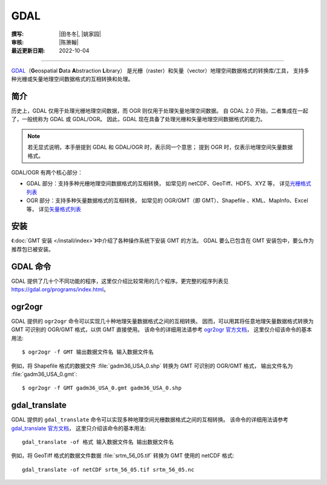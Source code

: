 GDAL
====

:撰写: |田冬冬|, |姚家园|
:审核: |陈箫翰|
:最近更新日期: 2022-10-04

----

`GDAL <https://gdal.org/>`__\（**G**\ eospatial **D**\ ata **A**\ bstraction **L**\ ibrary）
是光栅（raster）和矢量（vector）地理空间数据格式的转换库/工具，
支持多种光栅或矢量地理空间数据格式的互相转换和处理。

简介
----

历史上，GDAL 仅用于处理光栅地理空间数据，而 OGR 则仅用于处理矢量地理空间数据。
自 GDAL 2.0 开始，二者集成在一起了，一般统称为 GDAL 或 GDAL/OGR。
因此，GDAL 现在具备了处理光栅和矢量地理空间数据格式的能力。

.. note::

    若无显式说明，本手册提到 GDAL 和 GDAL/OGR 时，表示同一个意思；
    提到 OGR 时，仅表示地理空间矢量数据格式。

GDAL/OGR 有两个核心部分：

- GDAL 部分：支持多种光栅地理空间数据格式的互相转换，
  如常见的 netCDF、GeoTiff、HDF5、XYZ 等，
  详见\ `光栅格式列表 <https://gdal.org/drivers/raster/index.html>`__
- OGR 部分：支持多种矢量数据格式的互相转换，
  如常见的 OGR/GMT（即 GMT）、Shapefile 、KML、MapInfo、Excel 等，
  详见\ `矢量格式列表 <https://gdal.org/drivers/vector/index.html>`__

安装
----

《:doc:`GMT 安装 </install/index>`》中介绍了各种操作系统下安装 GMT 的方法。
GDAL 要么已包含在 GMT 安装包中，要么作为推荐包已被安装。

GDAL 命令
---------

GDAL 提供了几十个不同功能的程序，这里仅介绍比较常用的几个程序。更完整的程序列表见
https://gdal.org/programs/index.html。

.. _ogr2ogr:

ogr2ogr
-------

GDAL 提供的 ``ogr2ogr`` 命令可以实现几十种地理矢量数据格式之间的互相转换。
因而，可以用其将任意地理矢量数据格式转换为 GMT 可识别的 OGR/GMT 格式，以供 GMT 直接使用。
该命令的详细用法请参考 `ogr2ogr 官方文档 <https://gdal.org/programs/ogr2ogr.html>`__，
这里仅介绍该命令的基本用法::

    $ ogr2ogr -f GMT 输出数据文件名 输入数据文件名

例如，将 Shapefile 格式的数据文件 :file:`gadm36_USA_0.shp` 转换为 GMT 可识别的 OGR/GMT 格式，
输出文件名为 :file:`gadm36_USA_0.gmt`::

    $ ogr2ogr -f GMT gadm36_USA_0.gmt gadm36_USA_0.shp

.. _gdal_translate:

gdal_translate
--------------

GDAL 提供的 ``gdal_translate`` 命令可以实现多种地理空间光栅数据格式之间的互相转换。
该命令的详细用法请参考 `gdal_translate 官方文档 <https://gdal.org/programs/gdal_translate.html>`__，
这里只介绍该命令的基本用法::

    gdal_translate -of 格式 输入数据文件名 输出数据文件名

例如，将 GeoTiff 格式的数据文件数据 :file:`srtm_56_05.tif` 转换为 GMT 使用的 netCDF 格式::

    gdal_translate -of netCDF srtm_56_05.tif srtm_56_05.nc
